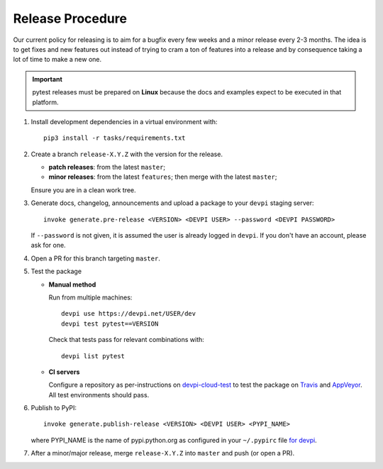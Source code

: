 Release Procedure
-----------------

Our current policy for releasing is to aim for a bugfix every few weeks and a minor release every 2-3 months. The idea
is to get fixes and new features out instead of trying to cram a ton of features into a release and by consequence
taking a lot of time to make a new one.

.. important::

    pytest releases must be prepared on **Linux** because the docs and examples expect
    to be executed in that platform.

#. Install development dependencies in a virtual environment with::

    pip3 install -r tasks/requirements.txt

#. Create a branch ``release-X.Y.Z`` with the version for the release.

   * **patch releases**: from the latest ``master``;

   * **minor releases**: from the latest ``features``; then merge with the latest ``master``;

   Ensure you are in a clean work tree.

#. Generate docs, changelog, announcements and upload a package to
   your ``devpi`` staging server::

     invoke generate.pre-release <VERSION> <DEVPI USER> --password <DEVPI PASSWORD>

   If ``--password`` is not given, it is assumed the user is already logged in ``devpi``.
   If you don't have an account, please ask for one.

#. Open a PR for this branch targeting ``master``.

#. Test the package

   * **Manual method**

     Run from multiple machines::

       devpi use https://devpi.net/USER/dev
       devpi test pytest==VERSION

     Check that tests pass for relevant combinations with::

       devpi list pytest

   * **CI servers**

     Configure a repository as per-instructions on
     devpi-cloud-test_ to test the package on Travis_ and AppVeyor_.
     All test environments should pass.

#. Publish to PyPI::

      invoke generate.publish-release <VERSION> <DEVPI USER> <PYPI_NAME>

   where PYPI_NAME is the name of pypi.python.org as configured in your ``~/.pypirc``
   file `for devpi <http://doc.devpi.net/latest/quickstart-releaseprocess.html?highlight=pypirc#devpi-push-releasing-to-an-external-index>`_.

#. After a minor/major release, merge ``release-X.Y.Z`` into ``master`` and push (or open a PR).

.. _devpi-cloud-test: https://github.com/obestwalter/devpi-cloud-test
.. _AppVeyor: https://www.appveyor.com/
.. _Travis: https://travis-ci.org
